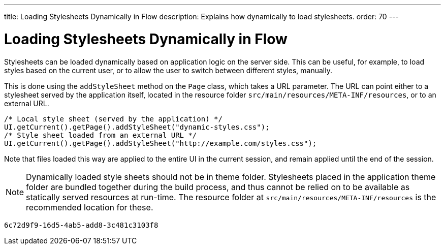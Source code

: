 ---
title: Loading Stylesheets Dynamically in Flow
description: Explains how dynamically to load stylesheets.
order: 70
---


= Loading Stylesheets Dynamically in Flow

Stylesheets can be loaded dynamically based on application logic on the server side. This can be useful, for example, to load styles based on the current user, or to allow the user to switch between different styles, manually.

This is done using the `addStyleSheet` method on the `Page` class, which takes a URL parameter. The URL can point either to a stylesheet served by the application itself, located in the resource folder `src/main/resources/META-INF/resources`, or to an external URL.

[source,java]
----
/* Local style sheet (served by the application) */
UI.getCurrent().getPage().addStyleSheet("dynamic-styles.css");
/* Style sheet loaded from an external URL */
UI.getCurrent().getPage().addStyleSheet("http://example.com/styles.css");
----

Note that files loaded this way are applied to the entire UI in the current session, and remain applied until the end of the session.

[NOTE]
====
Dynamically loaded style sheets should not be in theme folder. Stylesheets placed in the application theme folder are bundled together during the build process, and thus cannot be relied on to be available as statically served resources at run-time. The resource folder at `src/main/resources/META-INF/resources` is the recommended location for these.
====

[discussion-id]`6c72d9f9-16d5-4ab5-add8-3c481c3103f8`

++++
<style>
[class^=PageHeader-module--descriptionContainer] {display: none;}
</style>
++++
